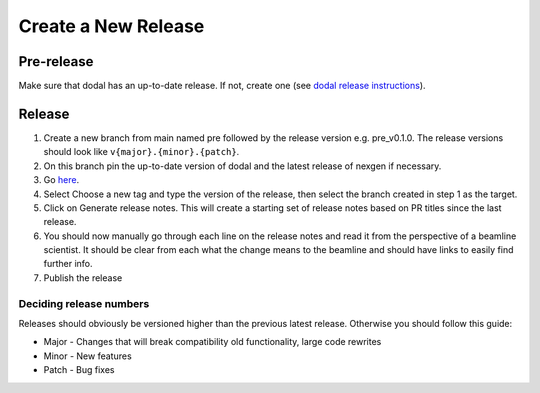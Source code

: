 Create a New Release
-----------------------
===========
Pre-release
===========
Make sure that dodal has an up-to-date release. If not, create one (see `dodal release instructions <https://diamondlightsource.github.io/dodal/main/developer/how-to/make-release.html>`_).

=======
Release
=======

1. Create a new branch from main named pre followed by the release version e.g. pre_v0.1.0. The release versions should look like ``v{major}.{minor}.{patch}``.
2. On this branch pin the up-to-date version of dodal and the latest release of nexgen if necessary.
3. Go `here <https://github.com/DiamondLightSource/mx_bluesky/releases/new>`_.
4. Select Choose a new tag and type the version of the release, then select the branch created in step 1 as the target.
5. Click on Generate release notes. This will create a starting set of release notes based on PR titles since the last release.
6. You should now manually go through each line on the release notes and read it from the perspective of a beamline scientist. It should be clear from each what the change means to the beamline and should have links to easily find further info.
7. Publish the release

------------------------
Deciding release numbers
------------------------

Releases should obviously be versioned higher than the previous latest release. Otherwise you should follow this guide:

* Major - Changes that will break compatibility old functionality, large code rewrites
* Minor - New features
* Patch - Bug fixes
